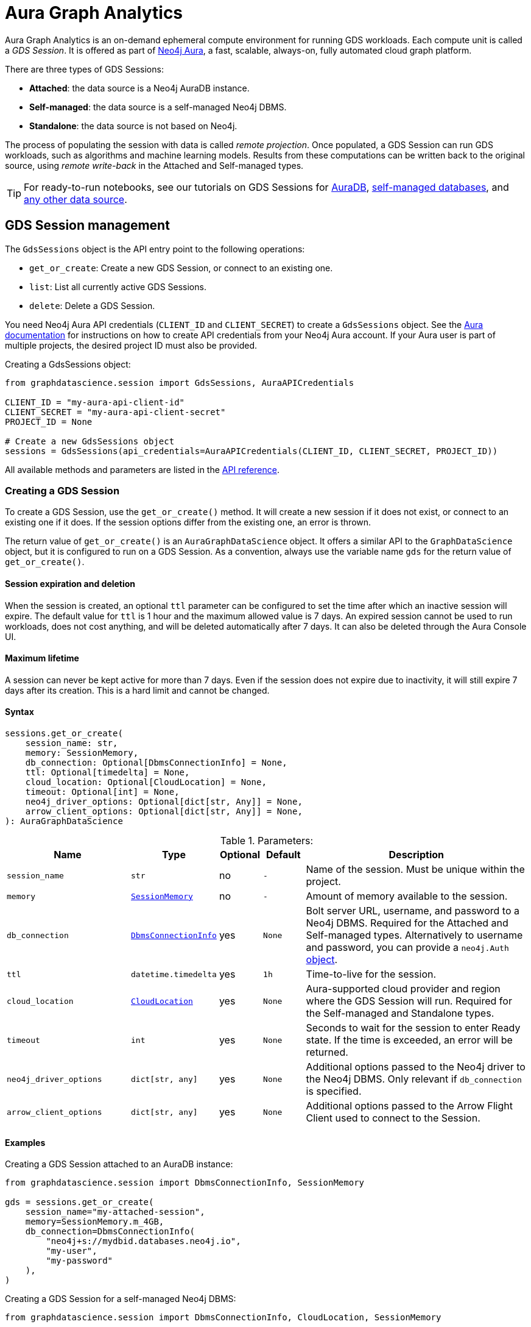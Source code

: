 = Aura Graph Analytics

:page-aliases: gds-session

Aura Graph Analytics is an on-demand ephemeral compute environment for running GDS workloads.
Each compute unit is called a _GDS Session_.
It is offered as part of link:https://neo4j.com/docs/aura/graph-analytics/#aura-gds-serverless[Neo4j Aura], a fast, scalable, always-on, fully automated cloud graph platform.

There are three types of GDS Sessions:

* *Attached*: the data source is a Neo4j AuraDB instance.
* *Self-managed*: the data source is a self-managed Neo4j DBMS.
* *Standalone*: the data source is not based on Neo4j.


The process of populating the session with data is called _remote projection_.
Once populated, a GDS Session can run GDS workloads, such as algorithms and machine learning models.
Results from these computations can be written back to the original source, using _remote write-back_ in the Attached and Self-managed types.

TIP: For ready-to-run notebooks, see our tutorials on GDS Sessions for xref:tutorials/graph-analytics-serverless.adoc[AuraDB], xref:tutorials/graph-analytics-serverless-self-managed.adoc[self-managed databases], and xref:tutorials/graph-analytics-serverless-standalone.adoc[any other data source].


== GDS Session management

The `GdsSessions` object is the API entry point to the following operations:

- `get_or_create`: Create a new GDS Session, or connect to an existing one.
- `list`: List all currently active GDS Sessions.
- `delete`: Delete a GDS Session.


You need Neo4j Aura API credentials (`CLIENT_ID` and `CLIENT_SECRET`) to create a `GdsSessions` object.
See the link:{neo4j-docs-base-uri}/aura/platform/api/authentication/#_creating_credentials[Aura documentation] for instructions on how to create API credentials from your Neo4j Aura account.
If your Aura user is part of multiple projects, the desired project ID must also be provided.

.Creating a GdsSessions object:
[source, python, role=no-test]
----
from graphdatascience.session import GdsSessions, AuraAPICredentials

CLIENT_ID = "my-aura-api-client-id"
CLIENT_SECRET = "my-aura-api-client-secret"
PROJECT_ID = None

# Create a new GdsSessions object
sessions = GdsSessions(api_credentials=AuraAPICredentials(CLIENT_ID, CLIENT_SECRET, PROJECT_ID))
----

All available methods and parameters are listed in the https://neo4j.com/docs/graph-data-science-client/{docs-version}/api/sessions/gds_sessions/[API reference].


=== Creating a GDS Session

To create a GDS Session, use the `get_or_create()` method.
It will create a new session if it does not exist, or connect to an existing one if it does.
If the session options differ from the existing one, an error is thrown.

The return value of `get_or_create()` is an `AuraGraphDataScience` object.
It offers a similar API to the `GraphDataScience` object, but it is configured to run on a GDS Session.
As a convention, always use the variable name `gds` for the return value of `get_or_create()`.


==== Session expiration and deletion

When the session is created, an optional `ttl` parameter can be configured to set the time after which an inactive session will expire.
The default value for `ttl` is 1 hour and the maximum allowed value is 7 days.
An expired session cannot be used to run workloads, does not cost anything, and will be deleted automatically after 7 days.
It can also be deleted through the Aura Console UI.


==== Maximum lifetime

A session can never be kept active for more than 7 days.
Even if the session does not expire due to inactivity, it will still expire 7 days after its creation.
This is a hard limit and cannot be changed.


==== Syntax

[source, role=no-test]
----
sessions.get_or_create(
    session_name: str,
    memory: SessionMemory,
    db_connection: Optional[DbmsConnectionInfo] = None,
    ttl: Optional[timedelta] = None,
    cloud_location: Optional[CloudLocation] = None,
    timeout: Optional[int] = None,
    neo4j_driver_options: Optional[dict[str, Any]] = None,
    arrow_client_options: Optional[dict[str, Any]] = None,
): AuraGraphDataScience
----

.Parameters:
[opts="header",cols="3m,1m,1,1m,6", role="no-break"]
|===
| Name                        | Type               | Optional | Default | Description
| session_name                | str                | no       | -       | Name of the session. Must be unique within the project.
| memory                      | https://neo4j.com/docs/graph-data-science-client/{docs-version}/api/sessions/session_memory[SessionMemory]      | no       | -       | Amount of memory available to the session.
| db_connection               |  https://neo4j.com/docs/graph-data-science-client/{docs-version}/api/sessions/DbmsConnectionInfo[DbmsConnectionInfo] | yes      | None    | Bolt server URL, username, and password to a Neo4j DBMS. Required for the Attached and Self-managed types. Alternatively to username and password, you can provide a `neo4j.Auth` https://neo4j.com/docs/python-manual/current/connect-advanced/#authentication-methods[object].
| ttl                         | datetime.timedelta | yes      | 1h      | Time-to-live for the session.
| cloud_location              | https://neo4j.com/docs/graph-data-science-client/{docs-version}/api/sessions/cloud_location[CloudLocation]      | yes      | None    | Aura-supported cloud provider and region where the GDS Session will run. Required for the Self-managed and Standalone types.
| timeout                     | int                | yes      | None    | Seconds to wait for the session to enter Ready state. If the time is exceeded, an error will be returned.
| neo4j_driver_options        | dict[str, any]     | yes      | None    | Additional options passed to the Neo4j driver to the Neo4j DBMS. Only relevant if `db_connection` is specified.
| arrow_client_options        | dict[str, any]     | yes      | None    | Additional options passed to the Arrow Flight Client used to connect to the Session.
|===


==== Examples

[.tabbed-example, caption = ]
=====

[.include-with-attached]
=======

.Creating a GDS Session attached to an AuraDB instance:
[source,python,role=no-test]
----
from graphdatascience.session import DbmsConnectionInfo, SessionMemory

gds = sessions.get_or_create(
    session_name="my-attached-session",
    memory=SessionMemory.m_4GB,
    db_connection=DbmsConnectionInfo(
        "neo4j+s://mydbid.databases.neo4j.io",
        "my-user",
        "my-password"
    ),
)
----
=======

[.include-with-self-managed]
=======
.Creating a GDS Session for a self-managed Neo4j DBMS:
[source,python,role=no-test]
----
from graphdatascience.session import DbmsConnectionInfo, CloudLocation, SessionMemory

gds = sessions.get_or_create(
    session_name="my-self-managed-session",
    memory=SessionMemory.m_4GB,
    db_connection=DbmsConnectionInfo("neo4j://localhost", "my-user", "my-password"),
    cloud_location=CloudLocation(provider="gcp", region="europe-west1"),
)
----
=======

[.include-with-standalone]
=======
.Creating a GDS Session without any Neo4j database:
[source,python,role=no-test]
----
from graphdatascience.session import CloudLocation, SessionMemory

gds = sessions.get_or_create(
    session_name="my-standalone-session",
    memory=SessionMemory.m_4GB,
    cloud_location=CloudLocation(provider="gcp", region="europe-west1"),
)
----
=======

=====


=== Listing GDS Sessions

The `list()` method returns the name and size of memory of all currently active GDS Sessions.

.Listing GDS Sessions:
[source, python, role=no-test]
----
sessions.list()
----


=== Deleting a GDS Session

Deleting a GDS Session will terminate the session and stop any running costs from accumulating further.
Deleting a session will not affect the configured Neo4j data source.
However, any data not written back to the Neo4j instance will be lost.

If you have an open connection to the session:

.Deleting a GDS Session via an open client connection:
[source, python, role=no-test]
----
gds.delete()
----

Use the `delete()` method to delete a GDS Session.

.Deleting a GDS Session via the GdsSessions object:
[source, python, role=no-test]
----
sessions.delete(session_name="my-new-session")
----


=== Estimating session memory

In order to help determine a good session size for a given workload, there is the `estimate()` function.
By providing expected sizing of the graph and intended algorithm categories to be used, it will return an estimated size of the session.

.Estimating the size of a GDS Session via the GdsSessions object:
[source, python, role=no-test]
----
from graphdatascience.session import AlgorithmCategory

memory = sessions.estimate(
    node_count=20,
    relationship_count=50,
    algorithm_categories=[AlgorithmCategory.CENTRALITY, AlgorithmCategory.NODE_EMBEDDING],
)
----

For a detailed description of the allowed parameters, see the https://neo4j.com/{docs-version}/graph-data-science-client/current/api/sessions/gds_sessions/#graphdatascience.session.gds_sessions.GdsSessions.estimate[API] reference.


== Projecting graphs into a GDS Session

Once you have a GDS Session, you can project a graph into it.
This operation is called _remote projection_ because the data source is not a co-located database, but rather a remote one.

You can create a remote projection using the `gds.graph.project()` endpoint with a graph name, a Cypher query, and additional optional parameters.
The Cypher query must contain the `gds.graph.project.remote()` function to project the graph into the GDS Session.
This is only possible to do with Attached and self-managed sessions.
Standalone sessions must use xref:graph-object.adoc#construct[graph.construct].


=== Syntax

.Remote projection:
[source, role=no-test]
----
gds.graph.project(
    graph_name: str,
    query: str,
    job_id: Optional[str] = None,
    concurrency: int = 4,
    undirected_relationship_types: Optional[list[str]] = None,
    inverse_indexed_relationship_types: Optional[list[str]] = None,
    batch_size: Optional[int] = None,
): (Graph, Series[Any])
----

.Parameters:
[opts="header",cols="3m,1m,1,1m,6", role="no-break"]
|===
| Name                               | Type      | Optional | Default | Description
| graph_name                         | str       | no       | -       | Name of the graph.
| query                              | str       | no       | -       | Projection query.
| job_id                             | str       | yes      | None    | Correlation id for the process on the session. If not provided an automatically generated id will be used.
| concurrency                        | int       | yes      | 4       | Concurrency to use for building the graph within the session.
| undirected_relationship_types      | list[str] | yes      | []      | List of relationship type names that should be treated as undirected.
| inverse_indexed_relationship_types | list[str] | yes      | []      | List of relationship type names that should be indexed in reverse.
| batch_size                         | int       | yes      | 10000   | Size of batches transmitted from the DBMS to the session.
|===

.Results:
[opts="header",cols="1m,1m,4", role="no-break"]
|===
| Name   | Type        | Description
| graph  | https://neo4j.com/docs/graph-data-science-client/{docs-version}/api/graph_object[Graph]       | Graph object representing the projected graph.
| result | Series[Any] | Statistical data about the projection.
|===

The `concurrency` and `batch_size` configuration parameters can be used to tune the performance of the remote projection.

[NOTE]
The concurrency of the remote projection query is controlled by the Cypher runtime on the DBMS server.
Use `CYPHER runtime=parallel` as a query prefix to maximise performance.
The actual concurrency used depends on the DBMS server's available processors and current operational load.


==== Remote projection query syntax

The remote projection query supports the same syntax as a Cypher projection, with two key differences:

. The graph name is not a parameter.
Instead, the graph name is provided to the `gds.graph.project()` endpoint.
. The `gds.graph.project.remote()` function must be used, instead of the `gds.graph.project()` function.

For full details and examples on how to write Cypher projection queries, see the https://neo4j.com/docs/graph-data-science/current/management-ops/graph-creation/graph-project-cypher-projection/[Cypher projection documentation in the GDS Manual].


==== Relationship type undirectedness and inverse indexing

The optional parameters `undirectedRelationshipTypes` and `inverseIndexedRelationshipTypes` are used to configure undirectedness and inverse indexing of relationships.
These have the same behavior as documented in the link:{neo4j-docs-base-uri}/graph-data-science/current/management-ops/graph-creation/graph-project-cypher-projection/#graph-project-cypher-projection-syntax[GDS Manual].


=== Example

This example shows how to project a graph into a GDS Session.
The example graph is heterogeneous and models users and products.
Users can know each other, and users can buy products.

The Attached and Self-managed examples use a Cypher query to populate the database with the data.
The Standalone example uses pandas DataFrames instead.

[.tabbed-example, caption = ]
=====

[.include-with-attached]
=======

.Create some data in the Neo4j DBMS and project it to an Attached GDS Session:
[source,python,role=no-test]
----
import os # for reading environment variables
from graphdatascience.session import SessionMemory, DbmsConnectionInfo, GdsSessions, AuraAPICredentials

sessions = GdsSessions(api_credentials=AuraAPICredentials(os.environ["CLIENT_ID"], os.environ["CLIENT_SECRET"]))

db_connection = DbmsConnectionInfo(os.environ["DB_URI"], os.environ["DB_USER"], os.environ["DB_PASSWORD"])
gds = sessions.get_or_create(
    session_name="my-new-session",
    memory=SessionMemory.m_8GB,
    db_connection=db_connection,
)

gds.run_cypher(
    """
    CREATE
     (u1:User {name: 'Mats'}),
     (u2:User {name: 'Florentin'}),
     (p1:Product {name: 'ice cream', cost: 4.2}),
     (p2:Product {name: 'computer', cost: 13.37})

    CREATE
     (u1)-[:KNOWS {since: 2020}]->(u2),
     (u2)-[:BOUGHT {price: 7474}]->(p1),
     (u1)-[:BOUGHT {price: 1337}]->(p2)
    """
)

G, result = gds.graph.project(
    graph_name="my-graph",
    query="""
    CALL {
        MATCH (u1:User)
        OPTIONAL MATCH (u1)-[r:KNOWS]->(u2:User)
        RETURN u1 AS source, r AS rel, u2 AS target, {} AS sourceNodeProperties, {} AS targetNodeProperties
        UNION
        MATCH (p:Product)
        OPTIONAL MATCH (p)<-[r:BOUGHT]-(user:User)
        RETURN user AS source, r AS rel, p AS target, {} AS sourceNodeProperties, {cost: p.cost} AS targetNodeProperties
    }
    RETURN gds.graph.project.remote(source, target, {
      sourceNodeProperties: sourceNodeProperties,
      targetNodeProperties: targetNodeProperties,
      sourceNodeLabels: labels(source),
      targetNodeLabels: labels(target),
      relationshipType: type(rel),
      relationshipProperties: properties(rel)
    })
    """,
)
----
=======

[.include-with-self-managed]
=======
.Create some data in the Neo4j DBMS and project it to a Self-managed GDS Session:
[source,python,role=no-test]
----
import os # for reading environment variables
from graphdatascience.session import SessionMemory, DbmsConnectionInfo, GdsSessions, AuraAPICredentials, CloudLocation

sessions = GdsSessions(api_credentials=AuraAPICredentials(os.environ["CLIENT_ID"], os.environ["CLIENT_SECRET"]))

db_connection = DbmsConnectionInfo(os.environ["DB_URI"], os.environ["DB_USER"], os.environ["DB_PASSWORD"])
gds = sessions.get_or_create(
    session_name="my-new-session",
    memory=SessionMemory.m_8GB,
    db_connection=db_connection,
    cloud_location=CloudLocation(provider="gcp", region="europe-west1"),
)

gds.run_cypher(
    """
    CREATE
     (u1:User {name: 'Mats'}),
     (u2:User {name: 'Florentin'}),
     (p1:Product {name: 'ice cream', cost: 4.2}),
     (p2:Product {name: 'computer', cost: 13.37})

    CREATE
     (u1)-[:KNOWS {since: 2020}]->(u2),
     (u2)-[:BOUGHT {price: 7474}]->(p1),
     (u1)-[:BOUGHT {price: 1337}]->(p2)
    """
)

G, result = gds.graph.project(
    graph_name="my-graph",
    query="""
    CALL {
        MATCH (u1:User)
        OPTIONAL MATCH (u1)-[r:KNOWS]->(u2:User)
        RETURN u1 AS source, r AS rel, u2 AS target, {} AS sourceNodeProperties, {} AS targetNodeProperties
        UNION
        MATCH (p:Product)
        OPTIONAL MATCH (p)<-[r:BOUGHT]-(user:User)
        RETURN user AS source, r AS rel, p AS target, {} AS sourceNodeProperties, {cost: p.cost} AS targetNodeProperties
    }
    RETURN gds.graph.project.remote(source, target, {
      sourceNodeProperties: sourceNodeProperties,
      targetNodeProperties: targetNodeProperties,
      sourceNodeLabels: labels(source),
      targetNodeLabels: labels(target),
      relationshipType: type(rel),
      relationshipProperties: properties(rel)
    })
    """,
)
----
=======

[.include-with-standalone]
=======
.Project some data to a Standalone GDS Session:
[source,python,role=no-test]
----
from graphdatascience.session import CloudLocation, SessionMemory

gds = sessions.get_or_create(
    session_name="my-standalone-session",
    memory=SessionMemory.m_4GB,
    cloud_location=CloudLocation(provider="gcp", region="europe-west1"),
)

nodes = [pandas.DataFrame({
        "nodeId": [0, 1],
        "labels":  ["Person", "Person"],
    }), pandas.DataFrame({
        "nodeId": [2, 3],
        "labels":  ["Product", "Product"],
        "cost": [4.2, 13.37],
    })
]

relationships = [pandas.DataFrame({
        "sourceNodeId": [0],
        "targetNodeId": [1],
        "relationshipType": ["KNOWS"],
        "since": [2020]
    }), pandas.DataFrame({
        "sourceNodeId": [0, 1],
        "targetNodeId": [3, 2],
        "relationshipType": ["BOUGHT", "BOUGHT"],
        "price": [1337, 7474]
    })
]

G = gds.graph.construct(
    "my-graph",
    nodes,
    relationships
)
----
=======

=====



== Running algorithms

You can run algorithms on a remotely projected graph in the same way you would on any projected graph.
For instance, you can run the PageRank and FastRP algorithms on the projected graph from the previous example as follows:

.Run algorithms and stream back results:
[source,python,role=no-test]
----
gds.pageRank.mutate(G, mutateProperty="pr")
gds.fastRP.mutate(G, featureProperties=["pr"], embeddingDimension=2, nodeSelfInfluence=0.1, mutateProperty="embedding")

# Stream the results back together with the `name` property fetched from the database
gds.graph.nodeProperties.stream(G, db_node_properties=["name"], node_properties=["pr", "embedding"])
----

For a full list of the available algorithms, see the https://neo4j.com/docs/graph-data-science-client/{page-version}/api/algorithms[API reference].


=== Limitations

* Model Catalog is supported with limitations:
** Trained models can only be used for prediction using the same Session in which they were trained.
   After the Session is deleted, all trained models will be lost.
** Model publishing is not supported, including
*** `gds.model.publish`
** Model persistence is not supported, including
*** `gds.model.store`
*** `gds.model.load`
*** `gds.model.delete`
* Topological Link Prediction algorithms are not supported, including
** `gds.alpha.linkprediction.adamicAdar`
** `gds.alpha.linkprediction.commonNeighbors`
** `gds.alpha.linkprediction.preferentialAttachment`
** `gds.alpha.linkprediction.resourceAllocation`
** `gds.alpha.linkprediction.sameCommunity`
** `gds.alpha.linkprediction.totalNeighbors`


== Remote write-back

Persisting the results of a computation done in a GDS Session differs by the session's type.
Attached and Self-managed sessions come with built-in support for writing back algorithms results to the same Neo4j DB where the graph was projected from.
Users of Standalone sessions have to stream the results back to the client and the user has to persist it in their target system.
This section will illustrate the built-in remote write-back capability.

By default, write back will happen concurrently, in one transaction per batch.
The behaviour is controlled by three aspects:

- the size of the dataset (e.g., node count or relationship count)
- the configured batch size
- the configured concurrency


=== Syntax

The syntax for remote write-back is identical for Attached and Self-managed sessions.

[.tabbed-example, caption = ]
====
[.include-with-graph-operation]
======
.Remote graph write-back:
[source, role=no-test]
----
gds.graph.<operation>.write(
    graph_name: str,
    # additional parameters,
    **config: Any,
): Series[Any]
----
======

[.include-with-algorithm-write-mode]
======
.Remote algorithm write-back:
[source, role=no-test]
----
gds.<algo>.write(
    graph_name: str,
    **config: Any,
): Series[Any]
----
======
====


All write-back endpoints support the following additional configuration:

.Parameters:
[opts="header",cols="1m,1,1,6", role="no-break"]
|===
| Name               | Optional | Default | Description
| concurrency        | yes      | dynamic footnote:[Twice the number of processors on the DBMS server] | Concurrency to use for writing back to the DBMS.
| arrowConfiguration | yes      | -       | Dict containing additional configuration for the connection from the DBMS to the GDS Arrow Server.
|===

.Arrow configuration:
[opts="header",cols="1m,1,1m,6", role="no-break"]
|===
| Name      | Optional | Default | Description
| batchSize | yes      | 10000   | Size of batches retrieved by the DBMS from the session.
|===


=== Examples

Extending the previous example, we can write back the FastRP embeddings to the Neo4j DB as follows:

.Write mutated FastRP embeddings back to the database:
[source,python,role=no-test]
----
gds.graph.nodeProperties.write(G, "embedding")
----

If we want to tune the performance of the write-back, we can configure `batchSize` and `concurrency`.
In this example we show how to do this with an algorithm `.write` mode:

.Compute WCC and write the component ids back as node properties, with custom concurrency configuration:
[source,python,role=no-test]
----
gds.wcc.write(
  G,
  writeProperty="wcc",
  concurrency=12,
  arrowConfiguration={"batchSize": 25000}
)
----


== Querying the database

You can run Cypher queries on the Neo4j DB using the `run_cypher()` method.
There is no restriction on the type of query that can be run, but it is important to note that the query will be run on the Neo4j DB, and not on the GDS Session.

NOTE: If you want to use Cypher to operate Aura Graph Analytics use the https://neo4j.com/docs/graph-data-science/current/aura-graph-analytics/cypher[Cypher API].


.Run a Cypher query to find our written-back embeddings:
[source,python,role=no-test]
----
gds.run_cypher("MATCH (n:User) RETURN n.name, n.embedding")
----
